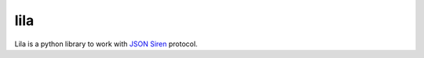 lila
====
.. image:: https://github.com/KillAChicken/lila/workflows/Tests/badge.svg
    :target: https://github.com/KillAChicken/lila/actions?query=workflow%3ATests

Lila is a python library to work with `JSON Siren <https://github.com/kevinswiber/siren>`_ protocol.
